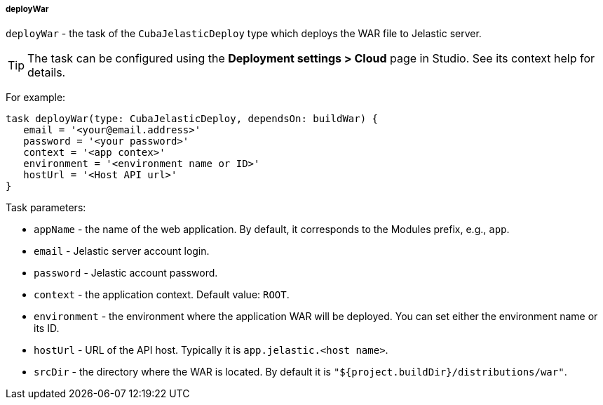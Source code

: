 :sourcesdir: ../../../../../source

[[build.gradle_deployWar]]
===== deployWar

`deployWar` - the task of the `CubaJelasticDeploy` type which deploys the WAR file to Jelastic server.

[TIP]
====
The task can be configured using the *Deployment settings > Cloud* page in Studio. See its context help for details.
====

For example:

[source, groovy]
----
task deployWar(type: CubaJelasticDeploy, dependsOn: buildWar) {
   email = '<your@email.address>'
   password = '<your password>'
   context = '<app contex>'
   environment = '<environment name or ID>'
   hostUrl = '<Host API url>'
}
----

Task parameters:

* `appName` - the name of the web application. By default, it corresponds to the Modules prefix, e.g., `app`.

* `email` - Jelastic server account login.

* `password` - Jelastic account password.

* `context` - the application context. Default value: `ROOT`.

* `environment` - the environment where the application WAR will be deployed. You can set either the environment name or its ID.

* `hostUrl` - URL of the API host. Typically it is `app.jelastic.<host name>`.

* `srcDir` - the directory where the WAR is located. By default it is `"${project.buildDir}/distributions/war"`.


